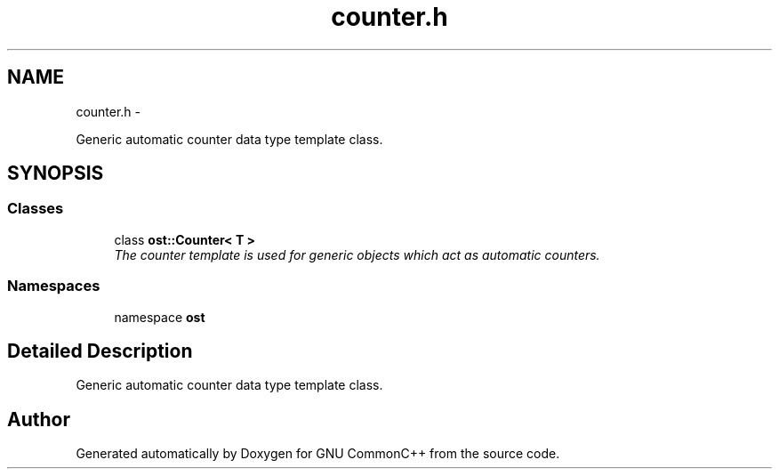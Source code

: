 .TH "counter.h" 3 "2 May 2010" "GNU CommonC++" \" -*- nroff -*-
.ad l
.nh
.SH NAME
counter.h \- 
.PP
Generic automatic counter data type template class.  

.SH SYNOPSIS
.br
.PP
.SS "Classes"

.in +1c
.ti -1c
.RI "class \fBost::Counter< T >\fP"
.br
.RI "\fIThe counter template is used for generic objects which act as automatic counters. \fP"
.in -1c
.SS "Namespaces"

.in +1c
.ti -1c
.RI "namespace \fBost\fP"
.br
.in -1c
.SH "Detailed Description"
.PP 
Generic automatic counter data type template class. 


.SH "Author"
.PP 
Generated automatically by Doxygen for GNU CommonC++ from the source code.
